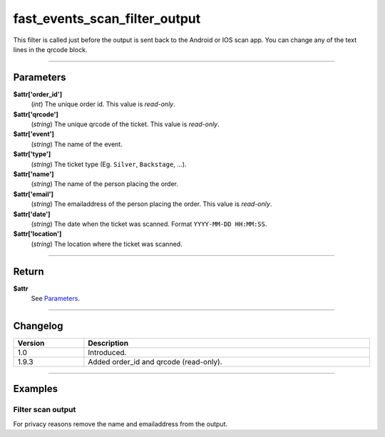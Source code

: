 fast_events_scan_filter_output
==============================
This filter is called just before the output is sent back to the Android or IOS scan app. You can change any of the text lines in the qrcode block.

.. code-block:: php
   :linenos:

   <?php
   function your_filter_scan_filter_output( $attr ) {
     // Do your manipulation here
     return $attr;
   }
   
   add_filter( 'fast_events_scan_filter_output', 'your_filter_scan_filter_output', 10, 1 );
   
----

Parameters
----------
**$attr['order_id']**
    (*int*) The unique order id. This value is *read-only*.
**$attr['qrcode']**
    (*string*) The unique qrcode of the ticket. This value is *read-only*.
**$attr['event']**
    (*string*) The name of the event.
**$attr['type']**
    (*string*) The ticket type (Eg. ``Silver``, ``Backstage``, …).
**$attr['name']**
    (*string*) The name of the person placing the order.
**$attr['email']**
    (*string*) The emailaddress of the person placing the order. This value is *read-only*.
**$attr['date']**
    (*string*) The date when the ticket was scanned. Format ``YYYY-MM-DD HH:MM:SS``.
**$attr['location']**
    (*string*) The location where the ticket was scanned.

----

Return
------
**$attr**
    See `Parameters`_.

----

Changelog
---------
.. csv-table::
   :header: "Version", "Description"
   :width: 100%
   :widths: auto

   "1.0", "Introduced."
   "1.9.3", "Added order_id and qrcode (read-only)."

----
  
Examples
--------
Filter scan output
^^^^^^^^^^^^^^^^^^
For privacy reasons remove the name and emailaddress from the output.

.. code-block:: php
   :linenos:
   
   <?php
   function your_filter_scan_filter_output( $attr ) {
     $attr['name']  = '';
     $attr['email'] = '';
     return $attr;
   }
   
   add_filter( 'fast_events_scan_filter_output', 'your_filter_scan_filter_output', 10, 1 );

